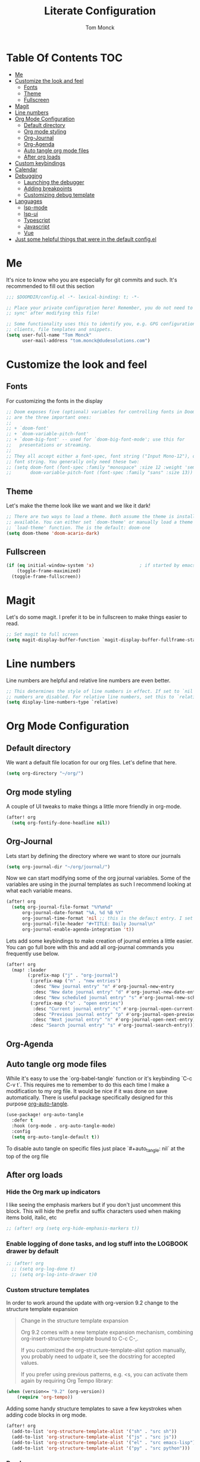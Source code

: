 #+TITLE: Literate Configuration
#+AUTHOR: Tom Monck

* Table Of Contents :TOC:
- [[#me][Me]]
- [[#customize-the-look-and-feel][Customize the look and feel]]
  - [[#fonts][Fonts]]
  - [[#theme][Theme]]
  - [[#fullscreen][Fullscreen]]
- [[#magit][Magit]]
- [[#line-numbers][Line numbers]]
- [[#org-mode-configuration][Org Mode Configuration]]
  - [[#default-directory][Default directory]]
  - [[#org-mode-styling][Org mode styling]]
  - [[#org-journal][Org-Journal]]
  - [[#org-agenda][Org-Agenda]]
  - [[#auto-tangle-org-mode-files][Auto tangle org mode files]]
  - [[#after-org-loads][After org loads]]
- [[#custom-keybindings][Custom keybindings]]
- [[#calendar][Calendar]]
- [[#debugging][Debugging]]
  - [[#launching-the-debugger][Launching the debugger]]
  - [[#adding-breakpoints][Adding breakpoints]]
  - [[#customizing-debug-template][Customizing debug template]]
- [[#languages][Languages]]
  - [[#lsp-mode][lsp-mode]]
  - [[#lsp-ui][lsp-ui]]
  - [[#typescript][Typescript]]
  - [[#javascript][Javascript]]
  - [[#vue][Vue]]
- [[#just-some-helpful-things-that-were-in-the-default-configel][Just some helpful things that were in the default config.el]]

* Me

It's nice to know who you are especially for git commits and such. It's recommended to fill out this section

#+BEGIN_SRC emacs-lisp
;;; $DOOMDIR/config.el -*- lexical-binding: t; -*-

;; Place your private configuration here! Remember, you do not need to run 'doom
;; sync' after modifying this file!

;; Some functionality uses this to identify you, e.g. GPG configuration, email
;; clients, file templates and snippets.
(setq user-full-name "Tom Monck"
      user-mail-address "tom.monck@dudesolutions.com")
#+END_SRC

* Customize the look and feel
** Fonts

For customizing the fonts in the display
#+BEGIN_SRC emacs-lisp
;; Doom exposes five (optional) variables for controlling fonts in Doom. Here
;; are the three important ones:
;;
;; + `doom-font'
;; + `doom-variable-pitch-font'
;; + `doom-big-font' -- used for `doom-big-font-mode'; use this for
;;   presentations or streaming.
;;
;; They all accept either a font-spec, font string ("Input Mono-12"), or xlfd
;; font string. You generally only need these two:
;; (setq doom-font (font-spec :family "monospace" :size 12 :weight 'semi-light)
;;       doom-variable-pitch-font (font-spec :family "sans" :size 13))
#+END_SRC

** Theme

Let's make the theme look like we want and we like it dark!
#+BEGIN_SRC emacs-lisp
;; There are two ways to load a theme. Both assume the theme is installed and
;; available. You can either set `doom-theme' or manually load a theme with the
;; `load-theme' function. The is the default: doom-one
(setq doom-theme 'doom-acario-dark)
#+END_SRC

** Fullscreen

#+BEGIN_SRC emacs-lisp
(if (eq initial-window-system 'x)                 ; if started by emacs command or desktop file
    (toggle-frame-maximized)
  (toggle-frame-fullscreen))
#+END_SRC

* Magit

Let's do some magit. I prefer it to be in fullscreen to make things easier to read.

#+BEGIN_SRC emacs-lisp
;; Set magit to full screen
(setq magit-display-buffer-function `magit-display-buffer-fullframe-status-v1)
#+END_SRC

* Line numbers

Line numbers are helpful and relative line numbers are even better.
#+BEGIN_SRC emacs-lisp
;; This determines the style of line numbers in effect. If set to `nil', line
;; numbers are disabled. For relative line numbers, set this to `relative'.
(setq display-line-numbers-type `relative)
#+END_SRC

* Org Mode Configuration
** Default directory

We want a default file location for our org files. Let's define that here.

#+BEGIN_SRC emacs-lisp
(setq org-directory "~/org/")
#+END_SRC

** Org mode styling

A couple of UI tweaks to make things a little more friendly in org-mode.
#+begin_src emacs-lisp
(after! org
  (setq org-fontify-done-headline nil))
#+end_src

** Org-Journal

Lets start by defining the directory where we want to store our journals
#+begin_src emacs-lisp
(setq org-journal-dir "~/org/journal/")
#+end_src

Now we can start modifying some of the org journal variables. Some of the variables are using in the journal templates as such I recommend looking at what each variable means.

#+BEGIN_SRC emacs-lisp
(after! org
  (setq org-journal-file-format "%Y%m%d"
      org-journal-date-format "%A, %d %B %Y"
      org-journal-time-format 'nil ;; this is the defau;t entry. I set it to nil since I like to have one file for the whole day and don't use timestamps in my entry
      org-journal-file-header "#+TITLE: Daily Journal\n"
      org-journal-enable-agenda-integration 't))
#+END_SRC

Lets add some keybindings to make creation of journal entries a little easier. You can go full bore with this and add all org-journal commands you frequently use below.

#+BEGIN_SRC emacs-lisp
(after! org
  (map! :leader
        (:prefix-map ("j" . "org-journal")
         (:prefix-map ("n" . "new entries")
          :desc "New journal entry" "n" #'org-journal-new-entry
          :desc "New date journal entry" "d" #'org-journal-new-date-entry
          :desc "New scheduled journal entry" "s" #'org-journal-new-scheduled-entry)
         (:prefix-map ("o" . "open entries")
          :desc "Current journal entry" "c" #'org-journal-open-current-journal-file
          :desc "Previous journal entry" "p" #'org-journal-open-previous-entry
          :desc "Next journal entry" "n" #'org-journal-open-next-entry)
         :desc "Search journal entry" "s" #'org-journal-search-entry)))
#+END_SRC

** Org-Agenda
** Auto tangle org mode files
While it's easy to use the `org-babel-tangle` function or it's keybinding `C-c C-v t`. This requires me to remember to do this each time I make a modification to my org file. It would be nice if it was done on save automatically. There is useful package specifically designed for this purpose [[https://github.com/yilkalargaw/org-auto-tangle][org-auto-tangle]].

#+begin_src emacs-lisp
(use-package! org-auto-tangle
  :defer t
  :hook (org-mode . org-auto-tangle-mode)
  :config
  (setq org-auto-tangle-default t))
#+end_src

To disable auto tangle on specific files just place `#+auto_tangle: nil` at the top of the org file

** After org loads
*** Hide the Org mark up indicators

I like seeing the emphasis markers but if you don't just uncomment this block. This will hide the prefix and suffix characters used when making items bold, italic, etc

#+BEGIN_SRC emacs-lisp
;; (after! org (setq org-hide-emphasis-markers t))
#+END_SRC

*** Enable logging of done tasks, and log stuff into the LOGBOOK drawer by default

#+BEGIN_SRC emacs-lisp
;; (after! org
  ;; (setq org-log-done t)
  ;; (setq org-log-into-drawer t)0
#+END_SRC

*** Custom structure templates

In order to work around the update with org-version 9.2 change to the structure template expansion

#+begin_quote
Change in the structure template expansion

Org 9.2 comes with a new template expansion mechanism, combining org-insert-structure-template bound to C-c C-,.

If you customized the org-structure-template-alist option manually, you probably need to udpate it, see the docstring for accepted values.

If you prefer using previous patterns, e.g. <s, you can activate them again by requiring Org Tempo library:
#+end_quote

#+begin_src emacs-lisp
(when (version<= "9.2" (org-version))
    (require 'org-tempo))
#+end_src

Adding some handy structure templates to save a few keystrokes when adding code blocks in org mode.

#+begin_src emacs-lisp
(after! org
  (add-to-list 'org-structure-template-alist '("sh" . "src sh"))
  (add-to-list 'org-structure-template-alist '("js" . "src js"))
  (add-to-list 'org-structure-template-alist '("el" . "src emacs-lisp"))
  (add-to-list 'org-structure-template-alist '("py" . "src python")))
#+end_src

*** Pandoc

`org-pandoc-import` has a dependency of `pandoc`. This is available via `brew` and most package managers. You can find installation information in the [[https://pandoc.org/installing.html][Pandoc install documentation]].

#+begin_src emacs-lisp
(use-package! org-pandoc-import :after org)
#+end_src

Some helpful functions to know
# TODO: Need to add keybindings in a future commit
- org-pandoc-import-to-org: Parses the file to an `org-mode` file and opens.
- org-pandoc-import-as-org: Parses the file to an `org-mode` file and opens ina new buffer.

* Custom keybindings
Just in case I need some short cuts to a actions that don't already have bindings

* Calendar
# TODO: This is something i want to make work with outlook work calendar

* Debugging
Let's configure dap-mode and get to stepping through some code.

#+begin_src emacs-lisp
(use-package dap-mode)
(setq dap-auto-configure-features '(sessions locals controls tooltip))
#+end_src

** Launching the debugger
To launch the debugger using dap mode the following commands are available.

- dap-debug: Select a template to execute
- dap-debug-last: Run most recent template
- dap-debug-recent: Select a recent template to run
- dap-disconnect: Disconnect from existing sessions
- dap-delete-session: Remove DEBUG-SESSION
- dap-delete-all-sessions: Terminate/Remove all sessions

** Adding breakpoints
- dap-breakpoint-add: dd breakpoint opn current line.
- dap-breakpoint-toggle: Toggle breakpoint on current line.

Some other breakpoint commands which may come in handy as time goes on.

- dap-breakpoint-hit-condtion: Set breakpoint hit condition for the breakpoint at point.
- dap-breakpoint-condtion: Set breakpoint condition for the breakpoint at point.
- dap-breakpoint-log-message: Set breakpoint log message for the breakpoint at point.
- dap-breakpoint-delete: Delete breakpoint on the current line.
- dap-breakpoint-delete-all: Delete all breakpoints.

Lets put these useful commands in easy to use keybindings. SPC d
#+begin_src emacs-lisp
(after! dap-mode
  (map! :leader
        (:prefix-map ("d" . "dap commands")
        (:prefix-map ("d" . "dap-debug commands")
         :desc "Select a debug template to execute" "n" #'dap-debug
         :desc "Run most recently executed templated" "l" #'dap-debug-last
         :desc "Select a recent template to run" "r" #'dap-debug-recent
         :desc "Disconnect from current session" "d" #'dap-disconnect)
        (:prefix-map ("s" . "dap-debug session commands")
         :desc "Delete current session bufer" "d" #'dap-delete-session
         :desc "Delete all session buffers" "D" #'dap-delete-all-sessions)
        (:prefix-map ("b" . "dap-breakpoint commands")
         :desc "Add breakpoint" "a" #'dap-breakpoint-added
         :desc "Toggle breakpoint" "t" #'dap-breakpoint-toggle
         :desc "Add breakpoint condition" "c" #'dap-breakpoint-condition
         :desc "Add breakpoint hit condition" "h" #'dap-breakpoint-hit-condition
         :desc "Add breadkpoint log message" "l" #'dap-breakpoint-log-message
         :desc "Delete breakpoint" "d" #'dap-breakpoint-delete
         :desc "Delete all breakpoints" "D" #'dap-breakpoint-delete-all)
        :desc "dap-hydra" "h" #'dap-hydra)))
#+end_src

** Customizing debug template
We can change our debug templates manually by way of `dap-debug-edit-template`. These are globally defined which may not be helpful in most cases. The below is an example of how to configure a template. It would be best if you added a debug.el file to your project root and define the custom templates there.

Look at the [[https://emacs-lsp.github.io/dap-mode/page/configuration/#dap-mode-configuration][dap-mode documentation]] for further information regarding configuration as this changes based upon language.

#+begin_src emacs-lisp
;; (dap-register-debug-template
;;  "Debug Server"
;;  (list :type "node"
;;        :request "launch"
;;        :program "${workspaceFolder}/path/to/program"
;;        :outFiles ["${workspaceFolder/path/to/out/files}"]
;;        :name "Debug Server")
;;  )
#+end_src

*** VSCode launch.json
If you have already have a .vscode directory with existing launch.json files which contain run commands. These will automatically be visiable in the list of templates when you run dap-debug.

* Languages
** lsp-mode
/Text description borrowed from [[https://github.com/daviwil/emacs-from-scratch/blob/master/Emacs.org][daviwil/emacs-from-scratch]]/

We use the excellent lsp-mode to enable IDE-like functionality for many different programming languages via “language servers” that speak the Language Server Protocol. Before trying to set up lsp-mode for a particular language, check out the documentation for your language so that you can learn which language servers are available and how to install them.

The lsp-keymap-prefix setting enables you to define a prefix for where lsp-mode’s default keybindings will be added. I highly recommend using the prefix to find out what you can do with lsp-mode in a buffer.

The which-key integration adds helpful descriptions of the various keys so you should be able to learn a lot just by pressing C-c l in a lsp-mode buffer and trying different things that you find there.

#+begin_src emacs-lisp
(defun efs/lsp-mode-setup ()
  (setq lsp-headerline-breadcrumb-segments '(path-up-to-project file symbols))
  (lsp-headerline-breadcrumb-mode 't))

(use-package! lsp-mode
  :commands (lsp lsp-deferred)
  :hook (lsp-mode . efs/lsp-mode-setup)
  :init
  (setq lsp-keymap-prefix "C-c l")
  :config
  (lsp-enable-which-key-integration t))
#+end_src
** lsp-ui
Is this something we want? More than likely the answer is yes. This is adds some ui compliments on top of lsp-mode
#+begin_src emacs-lisp
(use-package! lsp-ui
  :hook (lsp-mode . lsp-ui-mode)
  :custom
  (lsp-ui-doc-position 'bottom))

#+end_src

** Typescript
Configure typescript mode to make things better

#+begin_src emacs-lisp
(use-package! typescript-mode
  :mode "\\.ts\\'"
  :hook (typescript-mode . lsp-deferred)
  :config
  (setq typescript-indent-level 2)
  (require 'dap-node)
  (dap-node-setup) ;; Automatically installs Node debug adapter if needed
)
#+end_src

** Javascript
Configure javascript and enable debugging for it.
#+begin_src emacs-lisp
(use-package! js2-mode
  :mode "\\.js\\'"
  :hook (js2-mode . lsp-deferred)
  :config
  (require 'dap-node)
  (dap-node-setup))
#+end_src

*** Jest
Jest is a test runner which I use frequently in JS/TS applications. Lets configure it for now with JS.

Thus far I have found 2 packages [[https://github.com/Emiller88/emacs-jest][emacs-jest]] and [[https://github.com/rymndhng/jest-test-mode][jest-test-mode]]. We will be evaluating both to see which one fits in best with my workflow and configuration. One requirement is that it allows for debugging with =dap-mode=.

**** emacs-jest
#+begin_src emacs-lisp
(after! js2-mode
  (use-package! jest
    :hook (js2-mode . jest-minor-mode)))
#+end_src

***** Functions for Jest minor mode
I am currently unsure if these have keybindings. If they do I will update this with proper keybindings for doom. If not we will bind some of the more useful ones.

- =jest= run all tests
- =jest-file= run all tests in current file
- =jest-file-dwim= do what i mean for the current file???
- =jest-function= run the test where the pointer is, falls back to the current file
- =jest-last-failed= rerun previous failures
- =jest-repeat= repeat the last invocation.
**** jest-test-mode
This package is not yet installed so when the time comes need to add to =packages.el=
=(package! jest-test-mode)=

This is an attempt convert the example from the repo into the format like the other setups I have this may not work and would need to copy the use-package block from the repo.

#+begin_src emacs-lisp
;; (after! js2-mode
;;   (use-package! jest-test-mode
;;     :hook (js2-mode . jest-test-mode)))
#+end_src
***** Keybindings

   | Binding     | Action                                                           |
   |-------------+------------------------------------------------------------------|
   | ~C-c C-t n~   | Runs tests in the current buffer.                                |
   | ~C-c C-t p~   | Runs all tests in the project.                                   |
   | ~C-c C-t t~   | Runs the describe block at the current point.                    |
   | ~C-c C-t a~   | Re-runs the previous test command.                               |
   | ~C-c C-t d n~ | Runs tests in the current buffer with node debugger.             |
   | ~C-c C-t d t~ | Runs the describe block at the current point with node debugger. |
   | ~C-c C-t d a~ | Re-runs the previous test command with node debugger.            |
** Vue
Configure Vue.js
#+begin_src emacs-lisp
(use-package! vue-mode
  :mode "\\.vue\\'"
  :hook (vue-mode . lsp-deferred)
  :config
  (require 'dap-node)
  (dap-node-setup))
#+end_src

* Just some helpful things that were in the default config.el
#+BEGIN_SRC emacs-lisp
;; Here are some additional functions/macros that could help you configure Doom:
;;
;; - `load!' for loading external *.el files relative to this one
;; - `use-package!' for configuring packages
;; - `after!' for running code after a package has loaded
;; - `add-load-path!' for adding directories to the `load-path', relative to
;;   this file. Emacs searches the `load-path' when you load packages with
;;   `require' or `use-package'.
;; - `map!' for binding new keys
;;
;; To get information about any of these functions/macros, move the cursor over
;; the highlighted symbol at press 'K' (non-evil users must press 'C-c c k').
;; This will open documentation for it, including demos of how they are used.
;;
;; You can also try 'gd' (or 'C-c c d') to jump to their definition and see how
;; they are implemented.
#+END_SRC
